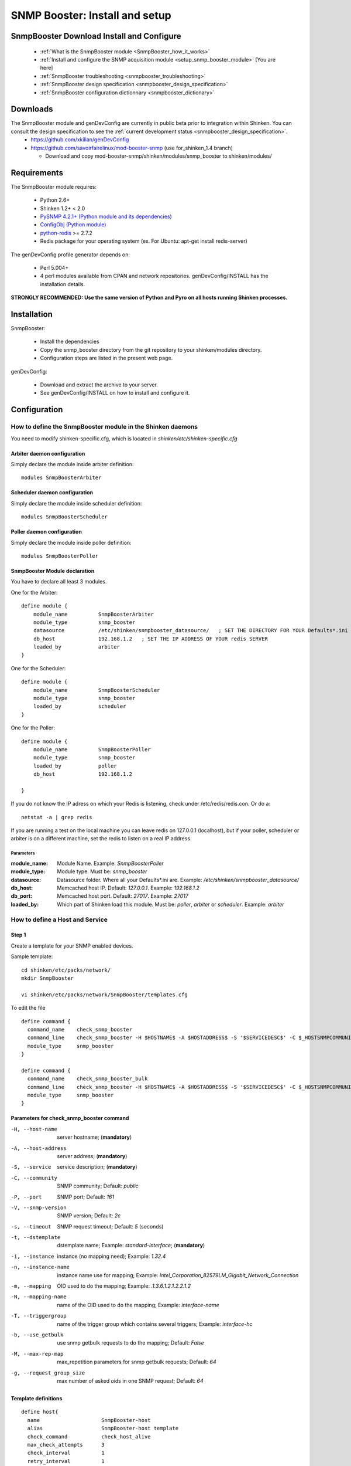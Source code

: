 .. _setup_snmp_booster_module:

===============================
SNMP Booster: Install and setup
===============================



SnmpBooster Download Install and Configure
==========================================

  * :ref:`What is the SnmpBooster module <SnmpBooster_how_it_works>`
  * :ref:`Install and configure the SNMP acquisition module <setup_snmp_booster_module>` [You are here]
  * :ref:`SnmpBooster troubleshooting <snmpbooster_troubleshooting>`
  * :ref:`SnmpBooster design specification <snmpbooster_design_specification>`
  * :ref:`SnmpBooster configuration dictionnary <snmpbooster_dictionary>`


Downloads
=========

The SnmpBooster module and genDevConfig are currently in public beta prior to integration within Shinken. You can consult the design specification to see the :ref:`current development status <snmpbooster_design_specification>`.
  * https://github.com/xkilian/genDevConfig
  * https://github.com/savoirfairelinux/mod-booster-snmp  (use for_shinken_1.4 branch)

    * Download and copy mod-booster-snmp/shinken/modules/snmp_booster to shinken/modules/

Requirements
============

The SnmpBooster module requires:

  * Python 2.6+
  * Shinken 1.2+ < 2.0
  * `PySNMP 4.2.1+ (Python module and its dependencies)`_
  * `ConfigObj (Python module)`_
  * `python-redis`_ >= 2.7.2
  * Redis package for your operating system (ex. For Ubuntu: apt-get install redis-server)

.. _PySNMP 4.2.1+ (Python module and its dependencies): http://pysnmp.sourceforge.net/download.html
.. _ConfigObj (Python module): http://www.voidspace.org.uk/python/configobj.html#downloading
.. _python-redis: https://pypi.python.org/pypi/redis/2.10.3 

The genDevConfig profile generator depends on:

  * Perl 5.004+
  * 4 perl modules available from CPAN and network repositories. genDevConfig/INSTALL has the installation details.

**STRONGLY RECOMMENDED: Use the same version of Python and Pyro on all hosts running Shinken processes.**

Installation
============

SnmpBooster:

  * Install the dependencies
  * Copy the snmp_booster directory from the git repository to your shinken/modules directory.
  * Configuration steps are listed in the present web page.

genDevConfig:

  * Download and extract the archive to your server.
  * See genDevConfig/INSTALL on how to install and configure it.

Configuration
=============

How to define the SnmpBooster module in the Shinken daemons
-----------------------------------------------------------

You need to modify shinken-specific.cfg, which is located in *shinken/etc/shinken-specific.cfg*

Arbiter daemon configuration
++++++++++++++++++++++++++++

Simply declare the module inside arbiter definition:

::

  modules SnmpBoosterArbiter

Scheduler daemon configuration
++++++++++++++++++++++++++++++

Simply declare the module inside scheduler definition:

::

  modules SnmpBoosterScheduler

Poller daemon configuration
+++++++++++++++++++++++++++

Simply declare the module inside poller definition:

::

  modules SnmpBoosterPoller

SnmpBooster Module declaration
++++++++++++++++++++++++++++++

You have to declare all least 3 modules.

One for the Arbiter:

::

    define module {
        module_name          SnmpBoosterArbiter
        module_type          snmp_booster
        datasource           /etc/shinken/snmpbooster_datasource/   ; SET THE DIRECTORY FOR YOUR Defaults*.ini FILES provided by genDevConfig
        db_host              192.168.1.2   ; SET THE IP ADDRESS OF YOUR redis SERVER
        loaded_by            arbiter
    }

One for the Scheduler:

::

    define module {
        module_name          SnmpBoosterScheduler
        module_type          snmp_booster
        loaded_by            scheduler
    }

One for the Poller:

::

    define module {
        module_name          SnmpBoosterPoller
        module_type          snmp_booster
        loaded_by            poller
        db_host              192.168.1.2

    }


If you do not know the IP adress on which your Redis is listening, check under /etc/redis/redis.con. Or do a:

::

  netstat -a | grep redis

If you are running a test on the local machine you can leave redis on 127.0.0.1 (localhost), but if your poller, scheduler or arbiter is on a different machine, set the redis to listen on a real IP address.


Parameters
~~~~~~~~~~

:module_name:          Module Name. Example: `SnmpBoosterPoller`
:module_type:          Module type. Must be: `snmp_booster`
:datasource:           Datasource folder. Where all your Defaults*.ini are. Example: `/etc/shinken/snmpbooster_datasource/`
:db_host:              Memcached host IP. Default: `127.0.0.1`. Example: `192.168.1.2`
:db_port:              Memcached host port. Default: `27017`. Example: `27017`
:loaded_by:            Which part of Shinken load this module. Must be: `poller`, `arbiter` or `scheduler`. Example: `arbiter`


How to define a Host and Service
--------------------------------

Step 1
++++++


Create a template for your SNMP enabled devices.

Sample template:

::

  cd shinken/etc/packs/network/
  mkdir SnmpBooster

  vi shinken/etc/packs/network/SnmpBooster/templates.cfg

To edit the file

::

  define command {
    command_name    check_snmp_booster
    command_line    check_snmp_booster -H $HOSTNAME$ -A $HOSTADDRESS$ -S '$SERVICEDESC$' -C $_HOSTSNMPCOMMUNITYREAD$ -V $_HOSTSNMPCOMMUNITYVERSION$ -t $_SERVICEDSTEMPLATE$ -i $_SERVICEINST$ -n '$_SERVICEINSTNAME$' -T $_SERVICETRIGGERGROUP$ -N $_SERVICEMAPPING$
    module_type     snmp_booster
  }
  
  define command {
    command_name    check_snmp_booster_bulk
    command_line    check_snmp_booster -H $HOSTNAME$ -A $HOSTADDRESS$ -S '$SERVICEDESC$' -C $_HOSTSNMPCOMMUNITYREAD$ -V $_HOSTSNMPCOMMUNITYVERSION$ -t $_SERVICEDSTEMPLATE$ -i $_SERVICEINST$ -n '$_SERVICEINSTNAME$' -T $_SERVICETRIGGERGROUP$ -N $_SERVICEMAPPING$ -b
    module_type     snmp_booster
  }
  

Parameters for check_snmp_booster command
+++++++++++++++++++++++++++++++++++++++++

-H, --host-name
  server hostname; (**mandatory**)

-A, --host-address
  server address; (**mandatory**)

-S, --service
  service description; (**mandatory**)

-C, --community
  SNMP community; Default: `public`

-P, --port
  SNMP port; Default: `161`

-V, --snmp-version
  SNMP version; Default: `2c`

-s, --timeout
  SNMP request timeout; Default: `5` (seconds)

-t, --dstemplate
  dstemplate name; Example: `standard-interface`; (**mandatory**)

-i, --instance
  instance (no mapping need); Example: `1.32.4`

-n, --instance-name
  instance name use for mapping; Example: `Intel_Corporation_82579LM_Gigabit_Network_Connection`

-m, --mapping
  OID used to do the mapping; Example: `.1.3.6.1.2.1.2.2.1.2`

-N, --mapping-name 
  name of the OID used to do the mapping; Example: `interface-name`

-T, --triggergroup
  name of the trigger group which contains several triggers; Example: `interface-hc`

-b, --use_getbulk
  use snmp getbulk requests to do the mapping; Default: `False`

-M, --max-rep-map
  max_repetition parameters for snmp getbulk requests; Default: `64`

-g, --request_group_size
  max number of asked oids in one SNMP request; Default: `64`


Template definitions
++++++++++++++++++++


::

  define host{
    name                    SnmpBooster-host
    alias                   SnmpBooster-host template
    check_command           check_host_alive
    max_check_attempts      3
    check_interval          1
    retry_interval          1
    use                     generic-host
    register                0
    _SNMPCOMMUNITYREAD      $SNMPCOMMUNITYREAD$
    _SNMPCOMMUNITYVERSION   $SNMPCOMMUNITYVERSION$
  }
  
  
  
  define service {
    name                    default-snmp-template
    check_command           check_snmp_booster
    _inst                   None
    _triggergroup           None
    _mapping                None
    max_check_attempts      3
    check_interval          1
    retry_interval          1
    register                0
  }

  define service {
    name                    default-snmpbulk-template
    check_command           check_snmp_booster_bulk
    _inst                   None
    _triggergroup           None
    _mapping                None
    max_check_attempts      3
    check_interval          1
    retry_interval          1
    register                0
  }



Step 2
++++++

Define some hosts and services. You would typically use genDevConfig or another configuration generator to create these for you.

Mandatory service arguments related to SNMP polling:

::

   _dstemplate		Cisco-Generic-Router  ; Name of a DSTEMPLATE defined in the SnmpBooster config.ini file
   snmpcommunityread    which is set in your resource.cfg file

Optional service arguments related to SNMP polling with default values: 

::

    _inst                   None   ; Could be numeric: 0, 0.0.1, None
    _triggergroup           None   ; Name of the triggergroup defined in the SnmpBooster config.ini file to use for setting warning and critical thresholds


Here an example how to configure a service to use instance mapping

::

    _instname               FastEthernet0_1
    _mapping                interface-name
   
  
Sample Shinken host and service configuration:

::

  # Generated by genDevConfig 3.0.0
  # Args: --showunused -c publicstring 192.168.2.63
  # Date: Thu Aug 30 17:47:59 2012

  #######################################################################
  # Description: Cisco IOS Software, C2960 Software (C2960-LANBASEK9-M), Version 12.2(50)SE4, RELEASE SOFTWARE (fc1) Technical Support: http://www.cisco.com/techsupport Copyright (c) 1986-2010 by Cisco Systems, Inc. Compiled Fri 26-Mar-10 09:14 by prod_rel_team
  #     Contact: 
  # System Name: SITE1-ASW-Lab04
  #    Location: 
  #######################################################################
  
  define host {
     host_name		192.168.2.63
     display_name		192.168.2.63
     _sys_location	
     address		192.168.2.63
     hostgroups		
     notes		
     parents		
     use			default-snmp-host-template
     register		1
  }
  
  define service {
     host_name		192.168.2.63
     service_description	chassis
     display_name		C2960 class chassis
     _dstemplate		Cisco-Generic-Router
     _inst		0
     use			default-snmp-template
     register		1
  }
  
  define service {
     host_name		192.168.2.63
     service_description	chassis.device-traffic
     display_name		Switch fabric statistics - Packets per Second
     _dstemplate		Device-Traffic
     use			default-snmp-template
     register		1
  }
  
  define service {
     host_name		192.168.2.63
     service_description	if.FastEthernet0_1
     display_name		FastEthernet0_1 Description: Link to Router-1 100.0 MBits/s ethernetCsmacd
     _dstemplate		standard-interface
     _instname		FastEthernet0_1
     _mapping		interface-name
     use			default-snmp-template
     register		1
  }
  


Here is an example configuration of the config.ini file
-------------------------------------------------------

::

  [DATASOURCE]
      OidmyOidDefinition = .1.3.6.1.45.0
      [myOidDefinition] ; Use the same name as the myOidDeiniftion, but omit the leading "Oid"
          ds_type = DERIVE
          ds_calc = 8,*  ; RPN expression : Oid, 8, *  Which means Oid * 8 = ds_calc
          ds_oid = $OidmyOidDefinition
  [DSTEMPLATE]
      [myCiscoRouter]
          ds = myOidDefinition
  [TRIGGER]
      [trigger1]
          warning = RPN expression
          critical = RPN expression
      [trigger2]
          warning = RPN expression
          critical = RPN expression
  [TRIGGERGROUP]
      [CiscoRouterTriggers]
          triggers = trigger1, trigger2</code>
